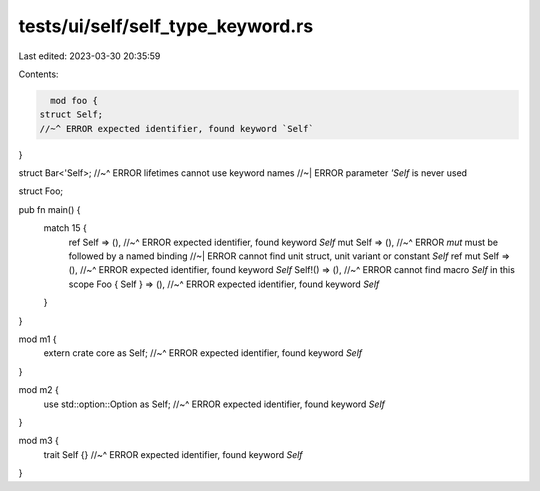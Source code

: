 tests/ui/self/self_type_keyword.rs
==================================

Last edited: 2023-03-30 20:35:59

Contents:

.. code-block:: rs

    mod foo {
  struct Self;
  //~^ ERROR expected identifier, found keyword `Self`
}

struct Bar<'Self>;
//~^ ERROR lifetimes cannot use keyword names
//~| ERROR parameter `'Self` is never used

struct Foo;

pub fn main() {
    match 15 {
        ref Self => (),
        //~^ ERROR expected identifier, found keyword `Self`
        mut Self => (),
        //~^ ERROR `mut` must be followed by a named binding
        //~| ERROR cannot find unit struct, unit variant or constant `Self`
        ref mut Self => (),
        //~^ ERROR expected identifier, found keyword `Self`
        Self!() => (),
        //~^ ERROR cannot find macro `Self` in this scope
        Foo { Self } => (),
        //~^ ERROR expected identifier, found keyword `Self`
    }
}

mod m1 {
    extern crate core as Self;
    //~^ ERROR expected identifier, found keyword `Self`
}

mod m2 {
    use std::option::Option as Self;
    //~^ ERROR expected identifier, found keyword `Self`
}

mod m3 {
    trait Self {}
    //~^ ERROR expected identifier, found keyword `Self`
}


